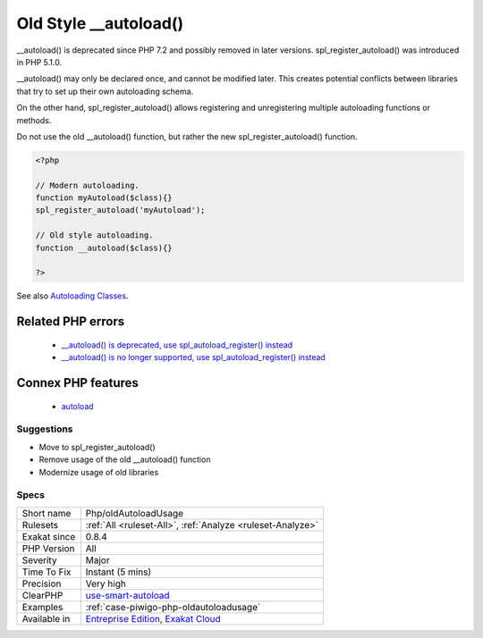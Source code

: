 .. _php-oldautoloadusage:

.. _old-style-\_\_autoload():

Old Style __autoload()
++++++++++++++++++++++

.. meta::
	:description:
		Old Style __autoload(): Avoid __autoload(), only use spl_register_autoload().
	:twitter:card: summary_large_image
	:twitter:site: @exakat
	:twitter:title: Old Style __autoload()
	:twitter:description: Old Style __autoload(): Avoid __autoload(), only use spl_register_autoload()
	:twitter:creator: @exakat
	:twitter:image:src: https://www.exakat.io/wp-content/uploads/2020/06/logo-exakat.png
	:og:image: https://www.exakat.io/wp-content/uploads/2020/06/logo-exakat.png
	:og:title: Old Style __autoload()
	:og:type: article
	:og:description: Avoid __autoload(), only use spl_register_autoload()
	:og:url: https://exakat.readthedocs.io/en/latest/Reference/Rules/Old Style __autoload().html
	:og:locale: en
.. raw:: html	<script type="application/ld+json">{"@context":"https:\/\/schema.org","@graph":[{"@type":"WebPage","@id":"https:\/\/php-tips.readthedocs.io\/en\/latest\/Reference\/Rules\/Php\/oldAutoloadUsage.html","url":"https:\/\/php-tips.readthedocs.io\/en\/latest\/Reference\/Rules\/Php\/oldAutoloadUsage.html","name":"Old Style __autoload()","isPartOf":{"@id":"https:\/\/www.exakat.io\/"},"datePublished":"Fri, 10 Jan 2025 09:46:18 +0000","dateModified":"Fri, 10 Jan 2025 09:46:18 +0000","description":"Avoid __autoload(), only use spl_register_autoload()","inLanguage":"en-US","potentialAction":[{"@type":"ReadAction","target":["https:\/\/exakat.readthedocs.io\/en\/latest\/Old Style __autoload().html"]}]},{"@type":"WebSite","@id":"https:\/\/www.exakat.io\/","url":"https:\/\/www.exakat.io\/","name":"Exakat","description":"Smart PHP static analysis","inLanguage":"en-US"}]}</script>Avoid __autoload(), only use spl_register_autoload().

__autoload() is deprecated since PHP 7.2 and possibly removed in later versions. spl_register_autoload() was introduced in PHP 5.1.0.

__autoload() may only be declared once, and cannot be modified later. This creates potential conflicts between libraries that try to set up their own autoloading schema. 

On the other hand, spl_register_autoload() allows registering and unregistering multiple autoloading functions or methods. 

Do not use the old __autoload() function, but rather the new spl_register_autoload() function.

.. code-block:: php
   
   <?php
   
   // Modern autoloading.
   function myAutoload($class){}
   spl_register_autoload('myAutoload');
   
   // Old style autoloading.
   function __autoload($class){}
   
   ?>

See also `Autoloading Classes <https://www.php.net/manual/en/language.oop5.autoload.php>`_.

Related PHP errors 
-------------------

  + `__autoload() is deprecated, use spl_autoload_register() instead <https://php-errors.readthedocs.io/en/latest/messages/__autoload%28%29-is-deprecated%2C-use-spl_autoload_register%28%29-instead.html>`_
  + `__autoload() is no longer supported, use spl_autoload_register() instead <https://php-errors.readthedocs.io/en/latest/messages/__autoload%28%29-is-no-longer-supported%2C-use-spl_autoload_register%28%29-instead.html>`_



Connex PHP features
-------------------

  + `autoload <https://php-dictionary.readthedocs.io/en/latest/dictionary/autoload.ini.html>`_


Suggestions
___________

* Move to spl_register_autoload()
* Remove usage of the old __autoload() function
* Modernize usage of old libraries




Specs
_____

+--------------+-------------------------------------------------------------------------------------------------------------------------+
| Short name   | Php/oldAutoloadUsage                                                                                                    |
+--------------+-------------------------------------------------------------------------------------------------------------------------+
| Rulesets     | :ref:`All <ruleset-All>`, :ref:`Analyze <ruleset-Analyze>`                                                              |
+--------------+-------------------------------------------------------------------------------------------------------------------------+
| Exakat since | 0.8.4                                                                                                                   |
+--------------+-------------------------------------------------------------------------------------------------------------------------+
| PHP Version  | All                                                                                                                     |
+--------------+-------------------------------------------------------------------------------------------------------------------------+
| Severity     | Major                                                                                                                   |
+--------------+-------------------------------------------------------------------------------------------------------------------------+
| Time To Fix  | Instant (5 mins)                                                                                                        |
+--------------+-------------------------------------------------------------------------------------------------------------------------+
| Precision    | Very high                                                                                                               |
+--------------+-------------------------------------------------------------------------------------------------------------------------+
| ClearPHP     | `use-smart-autoload <https://github.com/dseguy/clearPHP/tree/master/rules/use-smart-autoload.md>`__                     |
+--------------+-------------------------------------------------------------------------------------------------------------------------+
| Examples     | :ref:`case-piwigo-php-oldautoloadusage`                                                                                 |
+--------------+-------------------------------------------------------------------------------------------------------------------------+
| Available in | `Entreprise Edition <https://www.exakat.io/entreprise-edition>`_, `Exakat Cloud <https://www.exakat.io/exakat-cloud/>`_ |
+--------------+-------------------------------------------------------------------------------------------------------------------------+


